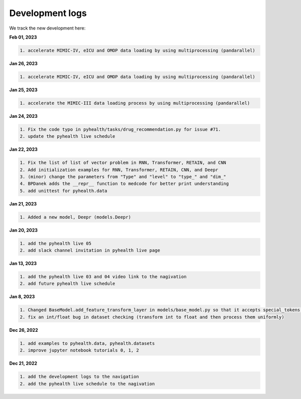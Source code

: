 Development logs
======================
We track the new development here:

**Feb 01, 2023**

.. code-block:: bash
 
    1. accelerate MIMIC-IV, eICU and OMOP data loading by using multiprocessing (pandarallel)

**Jan 26, 2023**

.. code-block:: bash
 
    1. accelerate MIMIC-IV, eICU and OMOP data loading by using multiprocessing (pandarallel)

**Jan 25, 2023**

.. code-block:: bash

    1. accelerate the MIMIC-III data loading process by using multiprocessing (pandarallel)

**Jan 24, 2023**

.. code-block:: bash

    1. Fix the code typo in pyhealth/tasks/drug_recommendation.py for issue #71.
    2. update the pyhealth live schedule 

**Jan 22, 2023**

.. code-block:: bash

    1. Fix the list of list of vector problem in RNN, Transformer, RETAIN, and CNN
    2. Add initialization examples for RNN, Transformer, RETAIN, CNN, and Deepr
    3. (minor) change the parameters from "Type" and "level" to "type_" and "dim_"
    4. BPDanek adds the __repr__ function to medcode for better print understanding
    5. add unittest for pyhealth.data

**Jan 21, 2023**

.. code-block:: bash

    1. Added a new model, Deepr (models.Deepr)

**Jan 20, 2023**

.. code-block:: bash

    1. add the pyhealth live 05
    2. add slack channel invitation in pyhealth live page

**Jan 13, 2023**

.. code-block:: bash

    1. add the pyhealth live 03 and 04 video link to the nagivation
    2. add future pyhealth live schedule

**Jan 8, 2023**

.. code-block:: bash

    1. Changed BaseModel.add_feature_transform_layer in models/base_model.py so that it accepts special_tokens if necessary
    2. fix an int/float bug in dataset checking (transform int to float and then process them uniformly)

**Dec 26, 2022**

.. code-block:: bash

    1. add examples to pyhealth.data, pyhealth.datasets
    2. improve jupyter notebook tutorials 0, 1, 2


**Dec 21, 2022**

.. code-block:: bash

    1. add the development logs to the navigation
    2. add the pyhealth live schedule to the nagivation
